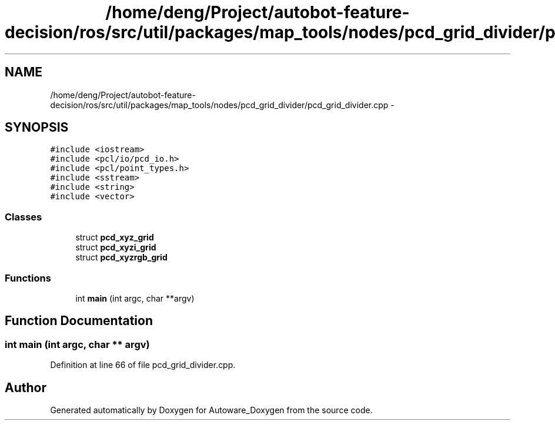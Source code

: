 .TH "/home/deng/Project/autobot-feature-decision/ros/src/util/packages/map_tools/nodes/pcd_grid_divider/pcd_grid_divider.cpp" 3 "Fri May 22 2020" "Autoware_Doxygen" \" -*- nroff -*-
.ad l
.nh
.SH NAME
/home/deng/Project/autobot-feature-decision/ros/src/util/packages/map_tools/nodes/pcd_grid_divider/pcd_grid_divider.cpp \- 
.SH SYNOPSIS
.br
.PP
\fC#include <iostream>\fP
.br
\fC#include <pcl/io/pcd_io\&.h>\fP
.br
\fC#include <pcl/point_types\&.h>\fP
.br
\fC#include <sstream>\fP
.br
\fC#include <string>\fP
.br
\fC#include <vector>\fP
.br

.SS "Classes"

.in +1c
.ti -1c
.RI "struct \fBpcd_xyz_grid\fP"
.br
.ti -1c
.RI "struct \fBpcd_xyzi_grid\fP"
.br
.ti -1c
.RI "struct \fBpcd_xyzrgb_grid\fP"
.br
.in -1c
.SS "Functions"

.in +1c
.ti -1c
.RI "int \fBmain\fP (int argc, char **argv)"
.br
.in -1c
.SH "Function Documentation"
.PP 
.SS "int main (int argc, char ** argv)"

.PP
Definition at line 66 of file pcd_grid_divider\&.cpp\&.
.SH "Author"
.PP 
Generated automatically by Doxygen for Autoware_Doxygen from the source code\&.

